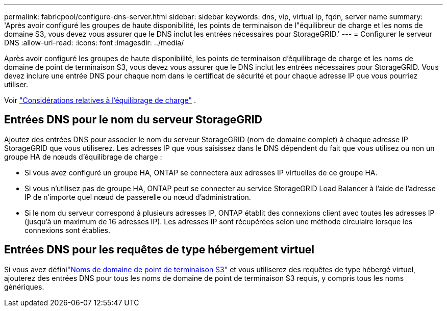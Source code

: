 ---
permalink: fabricpool/configure-dns-server.html 
sidebar: sidebar 
keywords: dns, vip, virtual ip, fqdn, server name 
summary: 'Après avoir configuré les groupes de haute disponibilité, les points de terminaison de l"équilibreur de charge et les noms de domaine S3, vous devez vous assurer que le DNS inclut les entrées nécessaires pour StorageGRID.' 
---
= Configurer le serveur DNS
:allow-uri-read: 
:icons: font
:imagesdir: ../media/


[role="lead"]
Après avoir configuré les groupes de haute disponibilité, les points de terminaison d'équilibrage de charge et les noms de domaine de point de terminaison S3, vous devez vous assurer que le DNS inclut les entrées nécessaires pour StorageGRID.  Vous devez inclure une entrée DNS pour chaque nom dans le certificat de sécurité et pour chaque adresse IP que vous pourriez utiliser.

Voir link:../admin/managing-load-balancing.html["Considérations relatives à l'équilibrage de charge"] .



== Entrées DNS pour le nom du serveur StorageGRID

Ajoutez des entrées DNS pour associer le nom du serveur StorageGRID (nom de domaine complet) à chaque adresse IP StorageGRID que vous utiliserez.  Les adresses IP que vous saisissez dans le DNS dépendent du fait que vous utilisez ou non un groupe HA de nœuds d'équilibrage de charge :

* Si vous avez configuré un groupe HA, ONTAP se connectera aux adresses IP virtuelles de ce groupe HA.
* Si vous n'utilisez pas de groupe HA, ONTAP peut se connecter au service StorageGRID Load Balancer à l'aide de l'adresse IP de n'importe quel nœud de passerelle ou nœud d'administration.
* Si le nom du serveur correspond à plusieurs adresses IP, ONTAP établit des connexions client avec toutes les adresses IP (jusqu'à un maximum de 16 adresses IP).  Les adresses IP sont récupérées selon une méthode circulaire lorsque les connexions sont établies.




== Entrées DNS pour les requêtes de type hébergement virtuel

Si vous avez définilink:../admin/configuring-s3-api-endpoint-domain-names.html["Noms de domaine de point de terminaison S3"] et vous utiliserez des requêtes de type hébergé virtuel, ajouterez des entrées DNS pour tous les noms de domaine de point de terminaison S3 requis, y compris tous les noms génériques.
